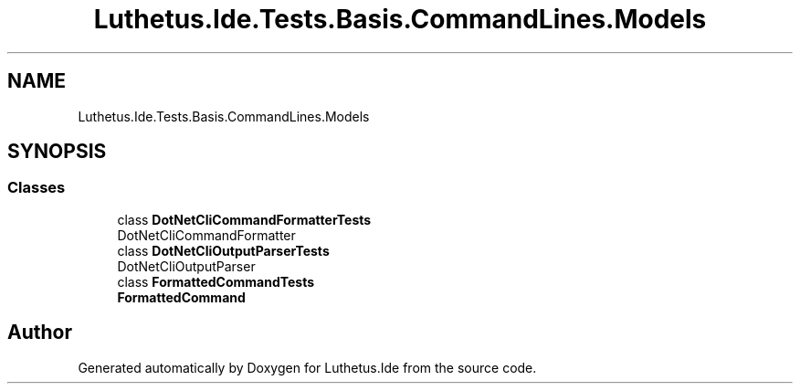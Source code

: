 .TH "Luthetus.Ide.Tests.Basis.CommandLines.Models" 3 "Version 1.0.0" "Luthetus.Ide" \" -*- nroff -*-
.ad l
.nh
.SH NAME
Luthetus.Ide.Tests.Basis.CommandLines.Models
.SH SYNOPSIS
.br
.PP
.SS "Classes"

.in +1c
.ti -1c
.RI "class \fBDotNetCliCommandFormatterTests\fP"
.br
.RI "DotNetCliCommandFormatter "
.ti -1c
.RI "class \fBDotNetCliOutputParserTests\fP"
.br
.RI "DotNetCliOutputParser "
.ti -1c
.RI "class \fBFormattedCommandTests\fP"
.br
.RI "\fBFormattedCommand\fP "
.in -1c
.SH "Author"
.PP 
Generated automatically by Doxygen for Luthetus\&.Ide from the source code\&.

